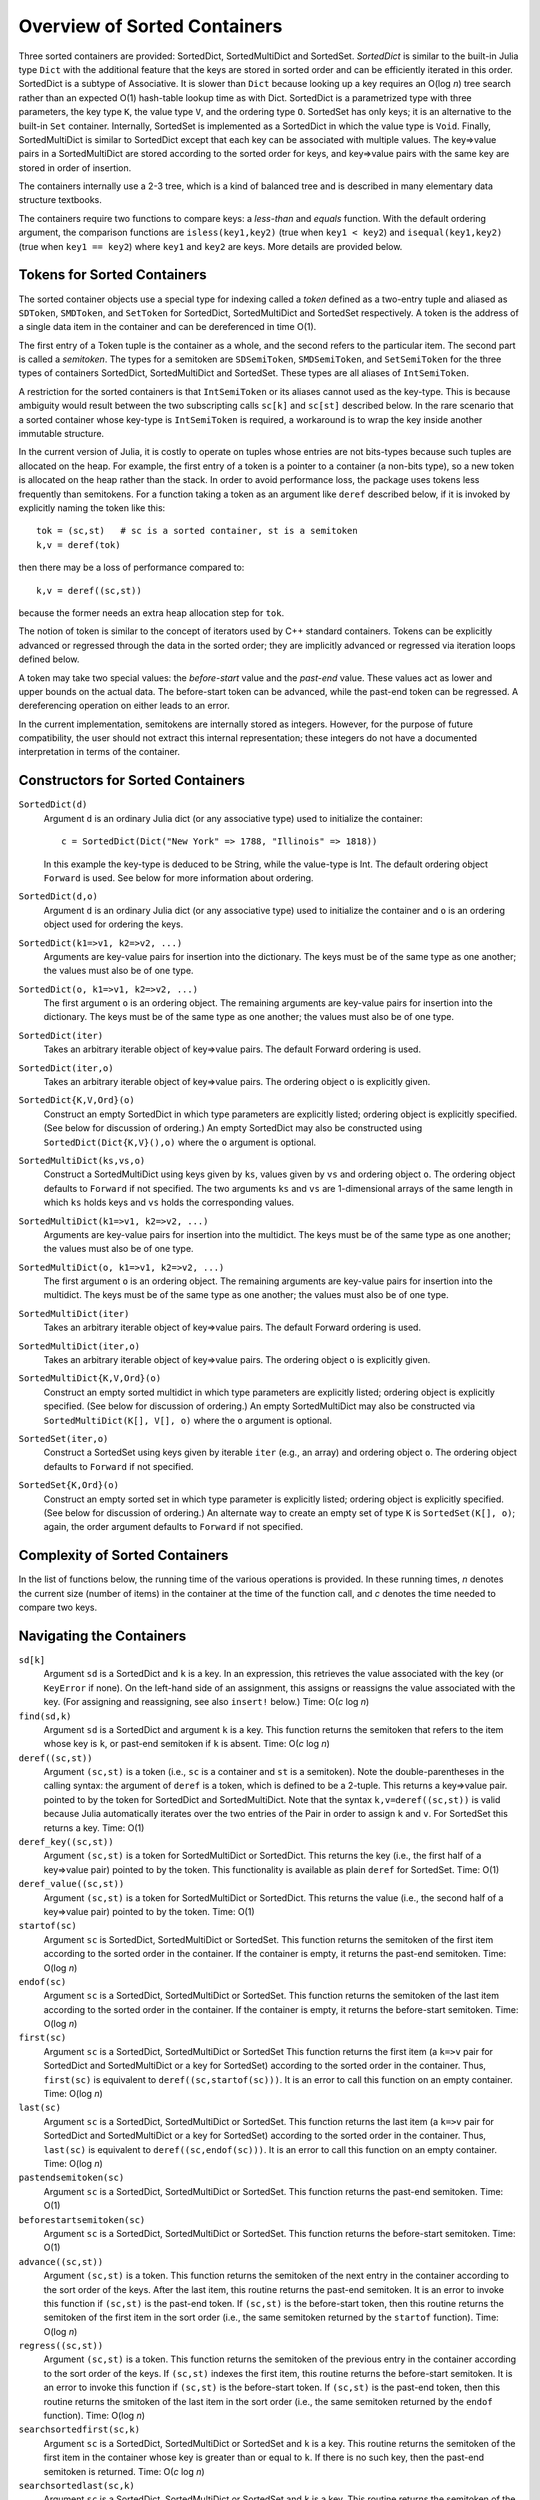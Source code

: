 .. _ref-sorted-containers:

----------------------------------------
Overview of Sorted Containers
----------------------------------------

Three sorted containers are provided:
SortedDict, SortedMultiDict and SortedSet.
*SortedDict* is similar to the built-in Julia type ``Dict``
with the additional feature that the keys are stored in
sorted order and can be efficiently iterated in this order.
SortedDict is a subtype of Associative.  It is slower than ``Dict``
because looking up a key requires an O(log *n*) tree search rather than
an expected O(1) hash-table lookup time as with Dict.
SortedDict is
a parametrized type with three parameters, the key type ``K``, the
value type ``V``, and the ordering type ``O``.
SortedSet has
only keys; it is an alternative to the built-in
``Set`` container.  Internally,
SortedSet is implemented as a SortedDict in which the value type
is ``Void``.
Finally, SortedMultiDict is similar to SortedDict except that each key
can be associated with multiple values.  The key=>value pairs in
a SortedMultiDict are stored according to the sorted order for keys,
and key=>value pairs with the same
key are stored in order of insertion.

The containers internally use a 2-3 tree, which is a
kind of balanced tree and is described in many elementary data
structure textbooks.

The containers require two functions to compare keys: a *less-than* and
*equals* function.  With the
default ordering argument, the comparison
functions are ``isless(key1,key2)`` (true when ``key1 < key2``)
and ``isequal(key1,key2)`` (true when ``key1 == key2``) where ``key1`` and ``key2``
are keys.
More details are provided below.

Tokens for Sorted Containers
~~~~~~~~~~~~~~~~~~~~~~~~~~~

The sorted container objects use a special type for indexing
called a *token*
defined as a two-entry tuple and aliased as
``SDToken``, ``SMDToken``, and ``SetToken`` for SortedDict, SortedMultiDict
and SortedSet respectively.
A token is the
address of a single data item in the container and can be
dereferenced in time O(1).

The first entry of a Token tuple is the container as a whole, and the
second refers to the particular item.  The second part is called a
*semitoken*.  The types for a semitoken are ``SDSemiToken``, ``SMDSemiToken``,
and ``SetSemiToken`` for the three types of containers SortedDict, SortedMultiDict
and SortedSet.  These types are
all aliases of ``IntSemiToken``.

A restriction for the sorted containers is that
``IntSemiToken`` or its aliases cannot used as the key-type.
This is because
ambiguity would result between the
two subscripting calls ``sc[k]`` and ``sc[st]`` described below.  In the
rare scenario that a sorted container whose key-type is ``IntSemiToken``
is required,
a workaround is to wrap the key inside another immutable
structure.

In the current
version of Julia, it is costly to operate on tuples whose entries are not bits-types
because such tuples are allocated on the heap.
For example, the first entry of a token is a pointer to a container
(a non-bits type), so
a new token is allocated on the heap rather than the
stack.  In order to avoid performance loss, the package uses tokens
less frequently than semitokens.  For a function
taking a token as an argument like
``deref`` described below, if it is invoked by explicitly naming
the token like this::

    tok = (sc,st)   # sc is a sorted container, st is a semitoken
    k,v = deref(tok)

then there may be a loss of performance
compared to::

    k,v = deref((sc,st))

because the former needs an extra heap allocation step for ``tok``.


The notion of token is similar to the concept of iterators used
by C++ standard containers.
Tokens can be explicitly advanced or regressed through the data in
the sorted order; they are implicitly advanced or regressed via
iteration loops defined below.

A token may take two
special values:
the *before-start* value and the *past-end* value.  These
values act as lower and upper bounds
on the actual data.  The before-start token can be advanced,
while the past-end token can be regressed.  A dereferencing operation on either
leads to an error.

In the current implementation,
semitokens are internally stored as integers. However,
for the purpose of future compatibility,
the user should  not extract this internal representation;
these integers do not have a documented interpretation
in terms of the container.

Constructors for Sorted Containers
~~~~~~~~~~~~~~~~~~~~~~~~~~~

``SortedDict(d)``
  Argument ``d`` is an ordinary Julia dict (or any associative type)
  used to initialize the container::

     c = SortedDict(Dict("New York" => 1788, "Illinois" => 1818))


  In this example the key-type is deduced to be String, while the
  value-type is Int.  The default ordering object ``Forward`` is used.
  See below for more information about ordering.

``SortedDict(d,o)``
  Argument ``d`` is an ordinary Julia dict (or any associative type)
  used to initialize the container and ``o`` is an ordering object
  used for ordering the keys.

``SortedDict(k1=>v1, k2=>v2, ...)``
  Arguments are key-value pairs for insertion into the
  dictionary.
  The keys must be of the same type as one another; the
  values must also be of one type.

``SortedDict(o, k1=>v1, k2=>v2, ...)``
  The first argument ``o`` is an ordering object.  The remaining
  arguments are key-value pairs for insertion into the
  dictionary.
  The keys must be of the same type as one another; the
  values must also be of one type.

``SortedDict(iter)``
  Takes an arbitrary iterable object of key=>value pairs.
  The default Forward ordering is used.

``SortedDict(iter,o)``
  Takes an arbitrary iterable object of key=>value pairs.
  The ordering object ``o`` is explicitly given.

``SortedDict{K,V,Ord}(o)``
  Construct an empty SortedDict in which type parameters
  are explicitly listed; ordering object is explicitly specified.
  (See below for discussion of ordering.)  An empty SortedDict
  may also be constructed using ``SortedDict(Dict{K,V}(),o)``
  where the ``o`` argument is optional.

``SortedMultiDict(ks,vs,o)``
  Construct a SortedMultiDict using keys given by ``ks``, values
  given by ``vs`` and ordering object ``o``.  The ordering object
  defaults to ``Forward`` if not specified.  The two arguments
  ``ks`` and ``vs`` are 1-dimensional arrays of the same length in
  which ``ks`` holds keys and ``vs`` holds the corresponding values.


``SortedMultiDict(k1=>v1, k2=>v2, ...)``
  Arguments are key-value pairs for insertion into the
  multidict.
  The keys must be of the same type as one another; the
  values must also be of one type.


``SortedMultiDict(o, k1=>v1, k2=>v2, ...)``
  The first argument ``o`` is an ordering object.  The remaining
  arguments are key-value pairs for insertion into the
  multidict.
  The keys must be of the same type as one another; the
  values must also be of one type.


``SortedMultiDict(iter)``
  Takes an arbitrary iterable object of key=>value pairs.
  The default Forward ordering is used.

``SortedMultiDict(iter,o)``
  Takes an arbitrary iterable object of key=>value pairs.
  The ordering object ``o`` is explicitly given.


``SortedMultiDict{K,V,Ord}(o)``
  Construct an empty sorted multidict in which type parameters
  are explicitly listed; ordering object is explicitly specified.
  (See below for discussion of ordering.)  An empty SortedMultiDict
  may also be constructed via ``SortedMultiDict(K[], V[], o)`` where
  the ``o`` argument is optional.

``SortedSet(iter,o)``
  Construct a SortedSet using keys given by iterable ``iter`` (e.g.,
  an array)
  and ordering object ``o``.  The ordering object
  defaults to ``Forward`` if not specified.

``SortedSet{K,Ord}(o)``
  Construct an empty sorted set in which type parameter
  is explicitly listed; ordering object is explicitly specified.
  (See below for discussion of ordering.)  An alternate way
  to create an empty set of type ``K`` is ``SortedSet(K[], o)``;
  again, the order argument defaults to ``Forward`` if not
  specified.


Complexity of Sorted Containers
~~~~~~~~~~~~~~~~~~~~~~~~~~~

In the list of functions below, the running time of the various
operations is provided.  In these running times,
*n* denotes the current size
(number of items) in the
container at the time of the function call, and *c* denotes the
time needed to compare two keys.

Navigating the Containers
~~~~~~~~~~~~~~~~~~~~~~~~~~~
``sd[k]``
  Argument ``sd`` is a SortedDict and ``k`` is a key.  In an
  expression, this retrieves the value associated with the key
  (or ``KeyError`` if none).  On the left-hand side of an
  assignment, this assigns or
  reassigns the value associated with the key.  (For assigning and reassigning,
  see also ``insert!`` below.)  Time: O(*c* log *n*)

``find(sd,k)``
  Argument ``sd`` is a SortedDict and argument ``k`` is a key.
  This function returns the semitoken that refers to the item whose key
  is ``k``, or
  past-end semitoken if ``k`` is absent. Time: O(*c* log *n*)

``deref((sc,st))``
  Argument ``(sc,st)``
  is a token (i.e., ``sc`` is a container and ``st`` is a semitoken).
  Note the double-parentheses in the calling syntax: the argument of ``deref``
  is  a token, which is defined to be a 2-tuple.
  This returns a key=>value pair.
  pointed to by the token for SortedDict and SortedMultiDict.
  Note that the syntax
  ``k,v=deref((sc,st))`` is valid because Julia automatically iterates
  over the two entries of the Pair in order to assign ``k`` and ``v``.
  For SortedSet this returns a key.  Time: O(1)


``deref_key((sc,st))``
  Argument ``(sc,st)`` is a token for SortedMultiDict or SortedDict.
  This returns the key (i.e., the first half of a key=>value pair)
  pointed to by the token.  This functionality is available as plain ``deref``
  for SortedSet.
  Time: O(1)


``deref_value((sc,st))``
  Argument ``(sc,st)`` is a token for SortedMultiDict or SortedDict.
  This returns the value (i.e., the second half of a key=>value pair)
  pointed to by the token.
  Time: O(1)


``startof(sc)``
  Argument ``sc`` is SortedDict, SortedMultiDict or SortedSet.  This function
  returns the semitoken of the first item according
  to the sorted order in the container.  If the container is empty,
  it returns the past-end semitoken. Time: O(log *n*)

``endof(sc)``
  Argument ``sc`` is a SortedDict, SortedMultiDict or SortedSet.  This function
  returns the semitoken of the last item according
  to the sorted order in the container.  If the container is empty,
  it returns the before-start semitoken.  Time: O(log *n*)

``first(sc)``
  Argument ``sc`` is a SortedDict, SortedMultiDict or SortedSet  This function
  returns the first item (a ``k=>v`` pair for SortedDict and SortedMultiDict or
  a key for SortedSet)
  according
  to the sorted order in the container.  Thus, ``first(sc)`` is
  equivalent to ``deref((sc,startof(sc)))``.
  It is an error to call this
  function on an empty container. Time: O(log *n*)

``last(sc)``
  Argument ``sc`` is a SortedDict, SortedMultiDict or SortedSet.  This function
  returns the last item (a ``k=>v`` pair for SortedDict and SortedMultiDict
  or   a key for SortedSet)
  according
  to the sorted order in the container.  Thus, ``last(sc)`` is
  equivalent to ``deref((sc,endof(sc)))``.
  It is an error to call this
  function on an empty container.  Time: O(log *n*)

``pastendsemitoken(sc)``
  Argument ``sc`` is a SortedDict, SortedMultiDict or SortedSet.  This
  function returns the past-end semitoken.  Time: O(1)

``beforestartsemitoken(sc)``
  Argument ``sc`` is a SortedDict, SortedMultiDict or SortedSet.  This
  function returns the before-start semitoken.  Time: O(1)

``advance((sc,st))``
  Argument   ``(sc,st)`` is a token.  This function returns the semitoken of the
  next entry in the container according to the sort order of the
  keys.  After the last item, this routine returns the past-end
  semitoken.  It is an error to invoke this function if ``(sc,st)`` is the
  past-end token.  If ``(sc,st)`` is the before-start token, then this
  routine returns the semitoken of the first item in the sort order (i.e., the
  same semitoken returned by the ``startof`` function).
  Time: O(log *n*)


``regress((sc,st))``
  Argument
  ``(sc,st)`` is a token.  This function returns the semitoken of the
  previous entry in the container according to the sort order of the
  keys.  If ``(sc,st)`` indexes the first item, this routine returns the before-start
  semitoken.  It is an error to invoke this function if ``(sc,st)`` is the
  before-start token.  If ``(sc,st)`` is the past-end token, then this
  routine returns the smitoken of the last item in the sort order (i.e., the
  same semitoken returned by the ``endof`` function).
  Time: O(log *n*)

``searchsortedfirst(sc,k)``
  Argument ``sc`` is a SortedDict, SortedMultiDict or SortedSet and
  ``k`` is a key.  This routine returns the semitoken
  of the first item in the container whose key is greater than or equal to
  ``k``.  If there is no such key, then the past-end semitoken
  is returned.
  Time: O(*c* log *n*)

``searchsortedlast(sc,k)``
  Argument ``sc`` is a SortedDict, SortedMultiDict or SortedSet and
  ``k`` is a key.  This routine returns the semitoken
  of the last item in the container whose key is less than or equal to
  ``k``.  If there is no such key, then the before-start semitoken
  is returned.
  Time: O(*c* log *n*)


``searchsortedafter(sc,k)``
  Argument ``sc`` is a SortedDict, SortedMultiDict or SortedSet and
  ``k`` is an element of the key type.  This routine returns the semitoken
  of the first item in the container whose key is greater than
  ``k``.  If there is no such key, then the past-end semitoken
  is returned.
  Time: O(*c* log *n*)


``searchequalrange(sc,k)``
   Argument ``sc`` is a SortedMultiDict and ``k`` is an element of the
   key type.  This routine returns a pair of semitokens; the first
   of the pair is the semitoken addressing the first item in the container
   with key ``k`` and the second is the semitoken addressing the
   last item in the container with key ``k``.  If no item matches
   the given key, then the pair (past-end-semitoken, before-start-semitoken)
   is returned.
   Time: O(*c* log *n*)

Inserting & Deleting in Sorted Containers
~~~~~~~~~~~~~~~~~~~~~~~~~~~

``empty!(sc)``
    Argument ``sc`` is a SortedDict, SortedMultiDict or SortedSet.  This
    empties the container.  Time: O(1).

``insert!(sc,k,v)``
  Argument ``sc`` is a SortedDict or SortedMultiDict, ``k`` is a key and ``v``
  is the corresponding value.  This inserts the ``(k,v)`` pair into
  the container.  If the key is already present in a
  SortedDict or SortedSet, this overwrites
  the old value.  In the case of SortedMultiDict, no overwriting takes place
  (since SortedMultiDict allows the same key to associate with multiple values).
  In the case of SortedDict, the return
  value is a pair whose first entry is boolean and indicates whether
  the insertion was new (i.e., the key was not previously present) and
  the second entry is the semitoken of the new entry.  In the case of SortedMultiDict,
  a semitoken is returned (but no boolean).
  Time: O(*c* log *n*)

``insert!(sc,k)``
  Argument ``sc`` is a SortedSet and ``k`` is a key.
  This inserts the key into
  the container.  If the key is already present in a
  this overwrites
  the old value.  (This is not necessarily a no-op; see below for
  remarks about the customizing the sort order.)
  The return
  value is a pair whose first entry is boolean and indicates whether
  the insertion was new (i.e., the key was not previously present) and
  the second entry is the semitoken of the new entry.
  Time: O(*c* log *n*)

``push!(sc,k)``
  Argument ``sc`` is a SortedSet and ``k`` is a key.
  This inserts the key into
  the container.  If the key is already present in a
  this overwrites
  the old value.  (This is not necessarily a no-op; see below for
  remarks about the customizing the sort order.)
  The return
  value is ``sc``.
  Time: O(*c* log *n*)

``push!(sc, k=>v)``
  Argument ``sc`` is a SortedDict or SortedMultiDict and ``k=>v`` is a
  key-value pair.
  This inserts the key-value pair into
  the container.  If the key is already present in a
  this overwrites
  the old value.
  The return
  value is ``sc``.
  Time: O(*c* log *n*)



``delete!((sc,st))``
  Argument ``(sc,st)`` is a token for a SortedDict, SortedMultiDict or SortedSet.
  This operation deletes the item addressed by ``(sc,st)``.
  It is an error to call
  this on an entry that has already been deleted or on the
  before-start or past-end tokens.  After this operation is
  complete, ``(sc,st)`` is an invalid token and cannot be used in
  any further operations.
  Time: O(log *n*)

``delete!(sc,k)``
  Argument ``sc`` is a SortedDict or SortedSet and
  ``k`` is a key.  This operation deletes the item
  whose key is ``k``.  It is a  ``KeyError``
  if ``k`` is not a key of an item in the container.
  After this operation is
  complete, any token addressing the deleted item is invalid.
  Returns ``sc``.
  Time: O(*c* log *n*)


``pop!(sc,k)``
  Deletes the item with key ``k`` in SortedDict or SortedSet ``sc``
  and returns
  the value that was associated with ``k`` in the
  case of SortedDict or ``k`` itself in the case of SortedSet.
  A ``KeyError`` results
  if ``k`` is not in ``sc``.
  Time: O(*c* log *n*)

``pop!(ss)``
  Deletes the item with first key in SortedSet ``ss`` and
  returns the key.  A ``BoundsError`` results if ``ss`` is empty.
  Time: O(*c* log *n*)

``sc[st]``
  If ``st`` is a semitoken and ``sc`` is a SortedDict or SortedMultiDict,
  then ``sc[st]`` refers to
  the value field of the (key,value) pair that the full
  token ``(sc,st)`` refers to.  This expression may occur on either side of an
  assignment statement.
  Time: O(1)


Token Manipulation
~~~~~~~~~~~~~~~~~~~~~~~~~~~


``compare(sc,st1,st2)``
  Here, ``st1`` and ``st2`` are semitokens for the same container ``sc``; this
  function determines the relative positions of the data items indexed by
  ``(sc,st1)`` and ``(sc,st2)`` in the sorted order.   The
  return value is -1 if ``(sc,st1)`` precedes ``(sc,st2)``, 0
  if they are equal, and 1 if ``(sc,st1)`` succeeds ``(sc,st2)``.
  This function compares the tokens by determining their relative
  position within the tree without dereferencing them.  For
  SortedDict it is mostly
  equivalent to comparing ``deref_key((sc,st1))`` to ``deref_key((sc,st2))``
  using the ordering of the SortedDict
  except in the
  case that either ``(sc,st1)`` or ``(sc,st2)`` is the before-start or past-end token,
  in which case the ``deref`` operation will fail.  Which one is more efficient
  depends on the time-complexity of comparing two keys.
  Similarly, for SortedSet it is mostly equivalent to comparing
  ``deref((sc,st1))`` to ``deref((sc,st2))``.  For SortedMultiDict, this function
  is not equivalent to a key comparison since two items in a SortedMultiDict
  with the same key are not necessarily the same item.
  Time: O(log *n*)

``status((sc,st))``
  This function returns 0 if the token ``(sc,st)`` is invalid (e.g., refers to a
  deleted item), 1 if the token is valid and points to data, 2 if the
  token is the before-start token and 3 if it is the past-end token.
  Time: O(1)


Iteration Over Sorted Containers
~~~~~~~~~~~~~~~~~~~~~~~~~~~

As is standard in Julia, iteration over the containers is
implemented via calls to three functions, ``start``,
``next`` and ``done``.  It is usual practice, however, to
call these functions implicitly with a for-loop rather than
explicitly, so they are presented here in for-loop notation.
Internally, all of these iterations are implemented with semitokens
that are advanced via the ``advance`` operation.
Each iteration
of these loops requires O(log *n*) operations to advance the
semitoken.   If one loops over an entire container, then the amortized
cost of advancing the semitoken drops to O(1).

The following snippet loops over the entire container ``sc``, where
``sc`` is a SortedDict or SortedMultiDict::

  for (k,v) in sc
     < body >
  end

In this loop, ``(k,v)`` takes on successive (key,value) pairs
according to
the sort order of the key.  If one uses::

  for p in sc
     < body >
  end

where ``sc`` is a SortedDict or SortedMultiDict, then ``p`` is
a ``k=>v`` pair.

For SortedSet one uses::

  for k in ss
     < body >
  end


There are two ways to iterate over a subrange of a container.
The first is the inclusive iteration for SortedDict and SortedMultiDict::

  for (k,v) in inclusive(sc,st1,st2)
    < body >
  end

Here, ``st1`` and ``st2`` are semitokens that refer to the container ``sc``.
It is acceptable for ``(sc,st1)`` to be the past-end token
or ``(sc,st2)`` to be the before-start token (in these cases, the body
is not executed).
If ``compare(sc,st1,st2)==1`` then the body is not executed.
A second calling format for ``inclusive`` is
``inclusive(sc,(st1,st2))``.  One purpose for second format is so that
the return value of ``searchequalrange`` may be used directly
as the second argument to ``inclusive``.


One can also define a loop that excludes the final item::

  for (k,v) in exclusive(sc,st1,st2)
    < body >
  end

In this case, all the data addressed by tokens from ``(sc,st1)`` up to but excluding
``(sc,st2)`` are executed.  The body is not executed at all if ``compare(sc,st1,st2)>=0``.
In this setting, either or both can be the past-end token, and ``(sc,st2)`` can
be the before-start token. For the sake
of consistency, ``exclusive`` also supports the calling format
``exclusive(sc,(st1,st2))``.  In the previous few snippets, if the loop
object is ``p`` instead of ``(k,v)``, then ``p`` is a ``k=>v`` pair.


Both the ``inclusive`` and ``exclusive`` functions return objects that can be
saved and used later for iteration.
The validity of the tokens is not checked until the loop initiates.

For SortedSet the usage is::

  for k in inclusive(ss,st1,st2)
    < body >
  end

  for k in exclusive(ss,st1,st2)
    < body >
  end


If ``sc`` is a SortedDict or SortedMultiDict,
one can iterate over just keys or just values::

   for k in keys(sc)
      < body >
   end

   for v in values(sc)
      < body >
   end

Finally, one can retrieve
semitokens during any of these iterations.  In the case
of SortedDict and SortedMultiDict, one uses::

   for (st,k,v) in semitokens(sc)
       < body >
   end

   for (st,k) in semitokens(keys(sc))
       < body >
   end

   for (st,v) in semitokens(values(sc))
       < body >
   end

In each of the above three iterations, ``st`` is a
semitoken referring to the
current ``(k,v)`` pair.
In the case of SortedSet, the following iteration may be used::

   for (st,k) in semitokens(ss)
       < body >
   end

If one wishes to retrieve only semitokens, the following may be used::

   for st in onlysemitokens(sc)
       < body >
   end


In this case, ``sc`` is a SortedDict, SortedMultiDict, or SortedSet.
To be compatible with standard containers, the package also offers
``eachindex`` iteration::


   for ind in eachindex(sc)
       < body >
   end

This iteration function ``eachindex`` is equivalent to ``keys`` in the case
of SortedDict.  It is equivalent to ``onlysemitokens`` in the case of SortedMultiDict
and SortedMultiSet.


In place of ``sc`` in the above ``keys``, ``values`` and
``semitokens``, snippets,
one could also use ``inclusive(sc,st1,st2)`` or ``exclusive(sc,st1,st2)``.
Similarly, for SortedSet, one can iterate over
``semitokens(inclusive(ss,st1,st2))`` or ``semitokens(exclusive(ss,st1,st2))``

Note that it is acceptable for the loop body in the above
``semitokens``  code snippets to invoke
``delete!((sc,st))`` or ``delete!((ss,st))``.
This is because the for-loop internal state variable
is already advanced to the next token at the beginning of the body, so
``st`` is not necessarily referred to in the loop body (unless the
user refers to it).

Other Functions
~~~~~~~~~~~~~~~~~~~~~~~~~~~

``isempty(sc)``
  Returns ``true`` if the container is empty (no items).
  Time: O(1)

``length(sc)``
  Returns the length, i.e., number of items, in the container.
  Time: O(1)

``in(p,sc)``
  Returns true if ``p`` is in ``sc``.  In the
  case that ``sc`` is a SortedDict or SortedMultiDict,
  ``p`` is a key=>value
  pair.  In the case that ``sc``
  is a SortedSet, ``p`` should be a key.
  Time: O(*c* log *n*) for SortedDict and SortedSet.
  In the case of SortedMultiDict, the time is
  O(*cl* log *n*), where *l* stands for the number
  of entries that have the key of the given pair.
  (So therefore this call is inefficient if the same key
  addresses a large number of values, and an alternative
  should be considered.)

``in(x,iter)``
  Returns true if ``x`` is in ``iter``, where
  ``iter`` refers to any of the iterable objects described
  above in the discussion of container loops and ``x``
  is of the appropriate type.
  For all of the iterables except the five listed below,
  the algorithm used
  is a linear-time search.  For example, the call::

    (k=>v) in exclusive(sd,st1,st2)

  where ``sd`` is a SortedDict, ``st1`` and ``st2`` are
  semitokens, ``k`` is a key, and ``v`` is a value, will
  loop over all entries in the dictionary between
  the two tokens and a compare for equality using ``isequal`` between the
  indexed item and ``k=>v``.

  The five exceptions are::

       (k=>v) in sd
       (k=>v) in smd
       k in ss
       k in keys(sd)
       k in keys(smd)

  Here, ``sd`` is a SortedDict,
  ``smd`` is a SortedMultiDict, and ``ss`` is a SortedSet.

  These five invocations of ``in``
  use the index structure
  of the sorted container and test equality
  based on the order object of the keys rather than ``isequal``.
  Therefore, these five are all faster than linear-time looping.
  The first three were already discussed in the previous entry.
  The last two are equivalent to ``haskey(sd,k)`` and ``haskey(smd,k)``
  respectively.  To force the use of ``isequal``
  test on the keys rather than the order object (thus
  slowing the execution from logarithmic to linear time), replace
  the above five constructs with these::

       (k=>v) in collect(sd)
       (k=>v) in collect(smd)
       k in collect(ss)
       k in collect(keys(sd))
       k in collect(keys(smd))


``eltype(sc)``
  Returns the (key,value) type (a 2-entry pair, i.e., ``Pair{K,V}``)
  for SortedDict and SortedMultiDict.
  Returns the key type for SortedSet.  This function may
  also be applied to the type itself.
  Time: O(1)

``keytype(sc)``
  Returns the key type
  for SortedDict, SortedMultiDict and SortedSet.
  This function may
  also be applied to the type itself.
  Time: O(1)


``valtype(sc)``
  Returns the value type
  for SortedDict and SortedMultiDict.
  This function may
  also be applied to the type itself.
  Time: O(1)



``similar(sc)``
  Returns a new SortedDict, SortedMultiDict, or SortedSet
  of the same type and with the same ordering
  as ``sc`` but with no entries (i.e., empty).  Time: O(1)

``orderobject(sc)``
  Returns the order object used to construct the container.  Time: O(1)

``haskey(sc,k)``
  Returns true if key ``k`` is present for SortedDict, SortedMultiDict
  or SortedSet ``sc``.  For SortedSet, ``haskey(sc,k)`` is
  a synonym for ``in(k,sc)``.  For SortedDict and SortedMultiDict,
  ``haskey(sc,k)`` is equivalent to ``in(k,keys(sc))``.
  Time: O(*c* log *n*)


``get(sd,k,v)``
  Returns the value associated with key ``k`` where ``sd`` is a SortedDict,
  or else returns ``v`` if ``k`` is not in ``sd``.
  Time: O(*c* log *n*)

``get!(sd,k,v)``
  Returns the value associated with key ``k`` where ``sd`` is a SortedDict,
  or else returns ``v`` if ``k`` is not in ``sd``, and in the latter case,
  inserts ``(k,v)`` into ``sd``.
  Time: O(*c* log *n*)

``getkey(sd,k,defaultk)``
  Returns key ``k`` where ``sd`` is a SortedDict, if ``k`` is in ``sd``
  else it returns ``defaultk``.
  If the container uses in its ordering
  an ``eq`` method different from
  isequal (e.g., case-insensitive ASCII strings illustrated below), then the
  return value is the actual key stored in the SortedDict that is equivalent
  to ``k`` according to the ``eq`` method, which might not be equal to ``k``.
  Similarly, if the user performs an implicit conversion as part of the
  call (e.g., the container has keys that are floats, but the ``k`` argument
  to ``getkey`` is an Int), then the returned key is the actual stored
  key rather than ``k``.
  Time: O(*c* log *n*)


``isequal(sc1,sc2)``
  Checks if two containers are equal in the sense
  that they contain the same items; the keys are compared
  using the ``eq`` method, while the values are compared with
  the ``isequal`` function.   In the case of SortedMultiDict,
  equality requires that the values associated with a particular
  key have same order (that is, the same insertion order).
  Note that ``isequal`` in this sense
  does not imply any correspondence between semitokens for items
  in ``sc1`` with those for ``sc2``.  If the equality-testing method associated
  with the keys and values implies hash-equivalence in the
  case of SortedDict, then ``isequal`` of the
  entire containers implies hash-equivalence of the containers.
  Time: O(*cn* + *n* log *n*)

``packcopy(sc)``
  This returns a copy of ``sc`` in which the data is
  packed.  When deletions take
  place, the previously allocated memory is not returned.
  This function can be used to reclaim memory after
  many deletions.
  Time: O(*cn* log *n*)

``deepcopy(sc)``
  This returns a copy of ``sc`` in which the data is
  deep-copied, i.e., the keys and values are replicated
  if they are mutable types.  A semitoken for the original ``sc``
  is a valid
  semitoken for the copy because this operation preserves the
  relative positions of the data in memory.
  Time O(*maxn*), where *maxn* denotes the maximum size
  that ``sc`` has attained in the past.

``packdeepcopy(sc)``
  This returns a packed copy of ``sc`` in which the keys
  and values are deep-copied.
  This function can be used to reclaim memory after
  many deletions.
  Time: O(*cn* log *n*)


``merge(sc1, sc2...)``
  This returns a SortedDict or SortedMultiDict that results from merging
  SortedDicts or SortedMultiDicts ``sc1``, ``sc2``, etc., which all must have the same
  key-value-ordering types.  In the case of keys duplicated among
  the arguments, the rightmost argument that owns the
  key gets its value stored for SortedDict. In the case of SortedMultiDict
  all the key-value pairs are stored, and for  keys shared between ``sc1`` and ``sc2`` the
  ordering is left-to-right.  This function is not available for SortedSet,
  but the ``union`` function (see below) provides equivalent functionality.
  Time:  O(*cN* log *N*), where *N* is the total size
  of all the arguments.

``merge!(sc, sc1...)``
  This updates ``sc`` by merging
  SortedDicts or SortedMultiDicts ``sc1``, etc. into ``sc``.
  These must all must have the same
  key-value types.  In the case of keys duplicated among
  the arguments, the rightmost argument that owns the
  key gets its value stored for SortedDict.
  In the case of SortedMultiDict
  all the key-value pairs are stored, and for overlapping keys the
  ordering is left-to-right.  This function is not available for SortedSet,
  but the ``union!`` function (see below) provides equivalent functionality.
  Time:  O(*cN* log *N*), where *N* is the total size
  of all the arguments.

Set operations
~~~~~~~~~~~~~~~~~~~~~~~~~~~

The SortedSet container supports the following set operations.  Note that
in the case of intersect, symdiff and setdiff, the two SortedSets should
have the same key and ordering object.  If they have different key or ordering
types, no error
message is produced; instead, the built-in default versions of these functions
(that can be applied to ``Any`` iterables and that return arrays) are invoked.


``union!(ss, iterable)``
  This function inserts each item from the second argument
  (which must iterable) into the SortedSet ``ss``.  The items
  must be convertible to the key-type of ``ss``.
  Time: O(*ci* log *n*) where *i* is the number of items
  in the iterable argument.

``union(ss, iterable...)``
  This function creates a new SortedSet (the return argument) and
  inserts each item from ``ss`` and each item from each iterable argument
  into the returned SortedSet.  Time:  O(*cn* log *n*) where *n* is the
  total number of items in all the arguments.

``intersect(ss, others...)``
  Each argument is a SortedSet with the same key and order type.
  The return variable is a new SortedSet that is the intersection of
  all the sets that are input.  Time: O(*cn* log *n*), where *n* is the
  total number of items in all the arguments.

``symdiff(ss1, ss2)``
  The two argument are sorted sets with the same key and order type.  This operation
  computes the symmetric difference, i.e., a sorted set containing
  entries that are in one of
  ``ss1``, ``ss2`` but not both.
  Time: O(*cn* log *n*), where *n* is the
  total size of the two containers.

``setdiff(ss1, ss2)``
  The two arguments are sorted sets with the same key and order type.  This operation
  computes the difference, i.e., a sorted set containing entries that in
  are in ``ss1`` but not ``ss2``.
  Time: O(*cn* log *n*), where *n* is the
  total size of the two containers.

``setdiff!(ss, iterable)``
  This function deletes items in ``ss`` that appear in the second argument.
  The second argument must be iterable and its entries must be
  convertible to the key type of m1.
  Time: O(*cm* log *n*), where *n* is the size of ``ss`` and *m* is
  the number of items in ``iterable``.

``issubset(iterable, ss)``
  This function checks whether each item of the first argument
  is an element of the SortedSet ``ss``.  The entries must be
  convertible to the key-type of ``ss``.  Time: O(*cm* log *n*), where
  *n* is the sizes of ``ss`` and *m* is the number of items in ``iterable``.


Ordering of keys
~~~~~~~~~~~~~~~~~~~~~~~~~~~
As mentioned earlier, the default ordering of keys uses
``isless`` and ``isequal`` functions.  If the default ordering is used,
it is a requirement of the container that ``isequal(a,b)`` is true if and
only if ``!isless(a,b)`` and ``!isless(b,a)`` are both true.  This relationship
between ``isequal`` and ``isless`` holds for common built-in types, but
it may not hold for all types, especially user-defined types.
If it does not hold for a certain type, then a custom ordering
argument must be defined as discussed in the next few paragraphs.

The name for the default ordering (i.e., using ``isless`` and
``isequal``) is ``Forward``.  Note: this is the name of the
ordering object; its type is ``ForwardOrdering.``
Another possible
ordering object is ``Reverse``, which reverses the usual sorted order.
This name must be
imported ``import Base.Reverse`` if it is used.

As an example of a custom ordering, suppose the keys
are of type ``String``, and the user wishes to order the keys ignoring
case: *APPLE*, *berry* and *Cherry* would appear in that
order, and *APPLE* and *aPPlE* would be indistinguishable in this
ordering.

The simplest approach is to define an ordering object
of the form ``Lt(my_isless)``, where ``Lt`` is a built-in type
(see ``ordering.jl``) and ``my_isless`` is the user's comparison function.
In the above example, the ordering object would be::

     Lt((x,y) -> isless(lowercase(x),lowercase(y)))

The ordering object is indicated in the above list of constructors
in the ``o`` position
(see above for constructor syntax).

This approach suffers from a performance hit (10%-50% depending on the
container) because the compiler cannot inline or compute the
correct dispatch for the function in parentheses, so the dispatch
takes place at run-time.
A more complicated but higher-performance method to implement
a custom ordering is as follows.
First, the user creates a singleton type that is a subtype of
``Ordering`` as follows::

    immutable CaseInsensitive <: Ordering
    end

Next, the user defines a method named ``lt`` for less-than
in this ordering::

    lt(::CaseInsensitive, a, b) = isless(lowercase(a), lowercase(b))

The first argument to ``lt`` is an object of the ``CaseInsensitive``
type (there is only one such object since it is a singleton type).
The container also needs an equal-to function; the default is::

    eq(o::Ordering, a, b) = !lt(o, a, b) && !lt(o, b, a)

For a further slight performance boost, the user can also customize
this function with a more efficient
implementation.  In the above example, an appropriate customization would
be::

    eq(::CaseInsensitive, a, b) = isequal(lowercase(a), lowercase(b))

Finally, the user specifies the unique element of ``CaseInsensitive``, namely
the object ``CaseInsensitive()``, as the ordering object to the
``SortedDict``, ``SortedMultiDict`` or ``SortedSet`` constructor.

For the above code to work, the module must make the following declarations,
typically near the beginning::

    import Base.Ordering
    import Base.lt
    import DataStructures.eq

Cautionary note on mutable keys
~~~~~~~~~~~~~~~~~~~~~~~~~~~
As with ordinary Dicts, keys for the sorted containers
can be either mutable or immutable.  In the
case of mutable keys, it is important that the keys not be mutated
once they are in the container else the indexing structure will be
corrupted. (The same restriction applies to Dict.)
For example, suppose a SortedDict ``sd`` is defined in which the
keys are of type ``Array{Int,1}.``  (For this to be possible, the user
must provide an ``isless`` function or order object for ``Array{Int,1}`` since
none is built into Julia.)  Suppose the values of ``sd`` are of type ``Int``.
Then the following sequence of statements leaves ``sd`` in
a corrupted state::

   k = [1,2,3]
   sd[k] = 19
   k[1] = 7


Performance of Sorted Containers
~~~~~~~~~~~~~~~~~~~~~~~~~~~

The sorted containers are currently not optimized for cache performance.
This will be addressed in the future.

There is a minor performance issue as follows:
the container may hold onto a small number of keys and values even after the
data records containing those keys and values have been deleted.  This
may cause a memory drain in the case of large keys and values.
It may also lead to a
delay
in the invocation of finalizers.
All keys and values are released completely by the ``empty!`` function.
